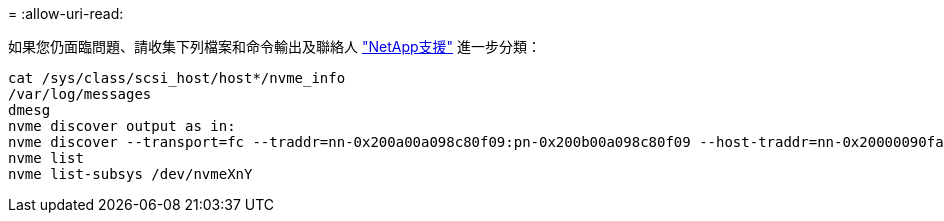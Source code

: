 = 
:allow-uri-read: 


如果您仍面臨問題、請收集下列檔案和命令輸出及聯絡人 link:mysupport.netapp.com["NetApp支援"^] 進一步分類：

[listing]
----
cat /sys/class/scsi_host/host*/nvme_info
/var/log/messages
dmesg
nvme discover output as in:
nvme discover --transport=fc --traddr=nn-0x200a00a098c80f09:pn-0x200b00a098c80f09 --host-traddr=nn-0x20000090fae0ec9d:pn-0x10000090fae0ec9d
nvme list
nvme list-subsys /dev/nvmeXnY
----
